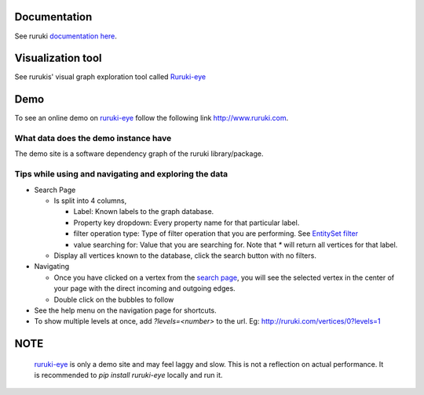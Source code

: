 .. image:: https://travis-ci.org/optiver/ruruki.svg?branch=master
   :target: https://travis-ci.org/optiver/ruruki

.. image:: https://codeclimate.com/github/optiver/ruruki/badges/gpa.svg
   :target: https://codeclimate.com/github/optiver/ruruki
   :alt: Code Climate

=============
Documentation
=============
See ruruki `documentation here <http://ruruki.readthedocs.org/en/latest/index.html>`_.

==================
Visualization tool
==================
See rurukis' visual graph exploration tool called `Ruruki-eye <https://github.com/optiver/ruruki-eye>`_


====
Demo
====
To see an online demo on `ruruki-eye <https://github.com/optiver/ruruki-eye>`_ follow the following link http://www.ruruki.com.

What data does the demo instance have
=====================================

The demo site is a software dependency graph of the ruruki library/package.

Tips while using and navigating and exploring the data
======================================================

* Search Page

  - Is split into 4 columns, 
  
    + Label: Known labels to the graph database.
    + Property key dropdown: Every property name for that particular label.
    + filter operation type: Type of filter operation that you are performing. See `EntitySet filter <http://ruruki.readthedocs.org/en/latest/interfaces.html#entity-set>`_
    + value searching for: Value that you are searching for. Note that `*` will return all vertices for that label.
    
  - Display all vertices known to the database, click the search button with no filters.
  
* Navigating

  - Once you have clicked on a vertex from the `search page <http://ruruki.com/vertices>`_, you will see the selected vertex in the center of your page with the direct incoming and outgoing edges.
  - Double click on the bubbles to follow
  
* See the help menu on the navigation page for shortcuts.
* To show multiple levels at once, add `?levels=<number>` to the url. Eg: http://ruruki.com/vertices/0?levels=1


====
NOTE
====

  `ruruki-eye <http://www.ruruki.com>`_ is only a demo site and may feel laggy and slow. This is not a reflection on actual performance. It is recommended to `pip install ruruki-eye` locally and run it.
  


